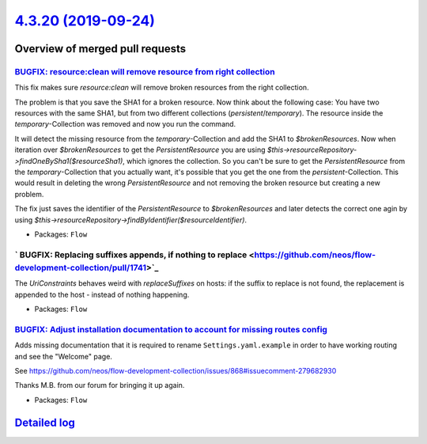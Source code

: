 `4.3.20 (2019-09-24) <https://github.com/neos/flow-development-collection/releases/tag/4.3.20>`_
================================================================================================

Overview of merged pull requests
~~~~~~~~~~~~~~~~~~~~~~~~~~~~~~~~

`BUGFIX: resource:clean will remove resource from right collection <https://github.com/neos/flow-development-collection/pull/1678>`_
------------------------------------------------------------------------------------------------------------------------------------

This fix makes sure `resource:clean` will remove broken resources from the right collection.

The problem is that you save the SHA1 for a broken resource. Now think about the following case: You have two resources with the same SHA1, but from two different collections (`persistent`/`temporary`). The resource inside the `temporary`-Collection was removed and now you run the command.

It will detect the missing resource from the `temporary`-Collection and add the SHA1 to `$brokenResources`. Now when iteration over `$brokenResources` to get the `PersistentResource` you are using `$this->resourceRepository->findOneBySha1($resourceSha1)`, which ignores the collection. So you can't be sure to get the `PersistentResource` from the `temporary`-Collection that you actually want, it's possible that you get the one from the `persistent`-Collection. This would result in deleting the wrong `PersistentResource` and not removing the broken resource but creating a new problem.

The fix just saves the identifier of the `PersistentResource` to `$brokenResources` and later detects the correct one agin by using `$this->resourceRepository->findByIdentifier($resourceIdentifier)`.

* Packages: ``Flow``

` BUGFIX: Replacing suffixes appends, if nothing to replace <https://github.com/neos/flow-development-collection/pull/1741>`_
-----------------------------------------------------------------------------------------------------------------------------

The `UriConstraints` behaves weird with `replaceSuffixes` on hosts: if the suffix to
replace is not found, the replacement is appended to the host - instead of nothing
happening.

* Packages: ``Flow``

`BUGFIX: Adjust installation documentation to account for missing routes config <https://github.com/neos/flow-development-collection/pull/1748>`_
-------------------------------------------------------------------------------------------------------------------------------------------------

Adds missing documentation that it is required to rename ``Settings.yaml.example`` in order to
have working routing and see the "Welcome" page.

See https://github.com/neos/flow-development-collection/issues/868#issuecomment-279682930

Thanks M.B. from our forum for bringing it up again.

* Packages: ``Flow``

`Detailed log <https://github.com/neos/flow-development-collection/compare/4.3.19...4.3.20>`_
~~~~~~~~~~~~~~~~~~~~~~~~~~~~~~~~~~~~~~~~~~~~~~~~~~~~~~~~~~~~~~~~~~~~~~~~~~~~~~~~~~~~~~~~~~~~~
